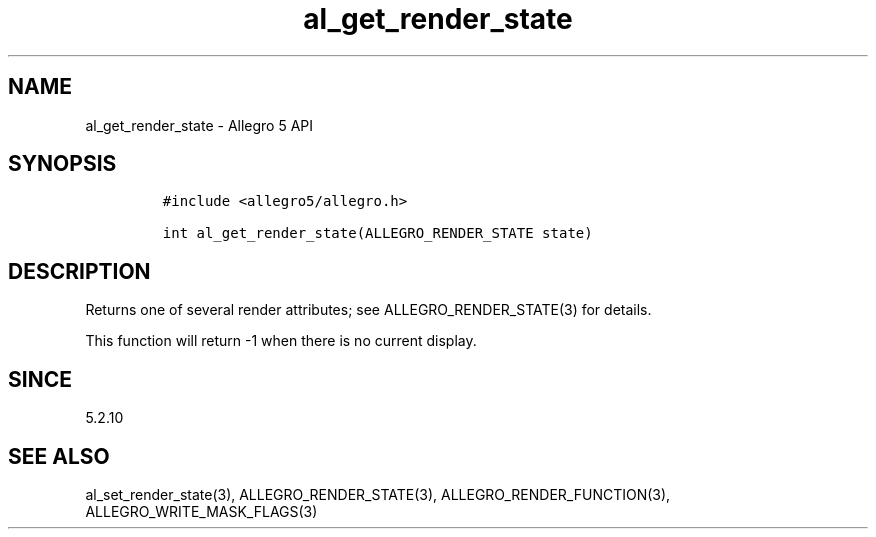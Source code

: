 .\" Automatically generated by Pandoc 3.1.3
.\"
.\" Define V font for inline verbatim, using C font in formats
.\" that render this, and otherwise B font.
.ie "\f[CB]x\f[]"x" \{\
. ftr V B
. ftr VI BI
. ftr VB B
. ftr VBI BI
.\}
.el \{\
. ftr V CR
. ftr VI CI
. ftr VB CB
. ftr VBI CBI
.\}
.TH "al_get_render_state" "3" "" "Allegro reference manual" ""
.hy
.SH NAME
.PP
al_get_render_state - Allegro 5 API
.SH SYNOPSIS
.IP
.nf
\f[C]
#include <allegro5/allegro.h>

int al_get_render_state(ALLEGRO_RENDER_STATE state)
\f[R]
.fi
.SH DESCRIPTION
.PP
Returns one of several render attributes; see ALLEGRO_RENDER_STATE(3)
for details.
.PP
This function will return -1 when there is no current display.
.SH SINCE
.PP
5.2.10
.SH SEE ALSO
.PP
al_set_render_state(3), ALLEGRO_RENDER_STATE(3),
ALLEGRO_RENDER_FUNCTION(3), ALLEGRO_WRITE_MASK_FLAGS(3)
